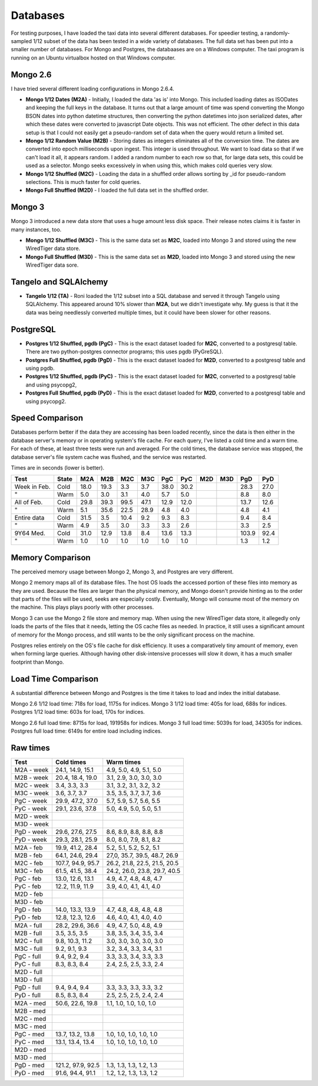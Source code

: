 Databases
---------

For testing purposes, I have loaded the taxi data into several different
databases.  For speedier testing, a randomly-sampled 1/12 subset of the data
has been tested in a wide variety of databases.  The full data set has been put
into a smaller number of databases.  For Mongo and Postgres, the databaases are
on a Windows computer.  The taxi program is running on an Ubuntu virtualbox
hosted on that Windows computer.

Mongo 2.6
=========

I have tried several different loading configurations in Mongo 2.6.4.

* **Mongo 1/12 Dates (M2A)** - Initially, I loaded the data 'as is' into Mongo.
  This included loading dates as ISODates and keeping the full keys in the
  database.  It turns out that a large amount of time was spend converting the
  Mongo BSON dates into python datetime structures, then converting the python
  datetimes into json serialized dates, after which these dates were converted
  to javascript Date objects.  This was not efficient.  The other defect in
  this data setup is that I could not easily get a pseudo-random set of data
  when the query would return a limited set.

* **Mongo 1/12 Random Value (M2B)** - Storing dates as integers eliminates all
  of the conversion time.  The dates are converted into epoch milliseconds upon
  ingest.  This integer is used throughout.  We want to load data so that if we
  can't load it all, it appears random.  I added a random number to each row so
  that, for large data sets, this could be used as a selector.  Mongo seeks
  excessively in when using this, which makes cold queries very slow.

* **Mongo 1/12 Shuffled (M2C)** - Loading the data in a shuffled order allows
  sorting by _id for pseudo-random selections.  This is much faster for cold
  queries.

* **Mongo Full Shuffled (M2D)** - I loaded the full data set in the shuffled
  order.

Mongo 3
=======

Mongo 3 introduced a new data store that uses a huge amount less disk space.
Their release notes claims it is faster in many instances, too.

* **Mongo 1/12 Shuffled (M3C)** - This is the same data set as **M2C**, loaded
  into Mongo 3 and stored using the new WiredTiger data store.

* **Mongo Full Shuffled (M3D)** - This is the same data set as **M2D**, loaded
  into Mongo 3 and stored using the new WiredTiger data sore.

Tangelo and SQLAlchemy
======================

* **Tangelo 1/12 (TA)** - Roni loaded the 1/12 subset into a SQL database and
  served it through Tangelo using SQLAlchemy.  This appeared around 10% slower
  than **M2A**, but we didn't investigate why.  My guess is that it the data
  was being needlessly converted multiple times, but it could have been slower
  for other reasons.

PostgreSQL
==========

* **Postgres 1/12 Shuffled, pgdb (PgC)** - This is the exact dataset loaded for
  **M2C**, converted to a postgresql table.  There are two python-postgres
  connector programs; this uses pgdb (PyGreSQL).

* **Postgres Full Shuffled, pgdb (PgD)** - This is the exact dataset loaded for
  **M2D**, converted to a postgresql table and using pgdb.

* **Postgres 1/12 Shuffled, pgdb (PyC)** - This is the exact dataset loaded for
  **M2C**, converted to a postgresql table and using psycopg2,

* **Postgres Full Shuffled, pgdb (PyD)** - This is the exact dataset loaded for
  **M2D**, converted to a postgresql table and using psycopg2.


Speed Comparison
================

Databases perform better if the data they are accessing has been loaded
recently, since the data is then either in the database server's memory or in
operating system's file cache.  For each query, I've listed a cold time and a
warm time.  For each of these, at least three tests were run and averaged.  For
the cold times, the database service was stopped, the database server's file
system cache was flushed, and the service was restarted.

Times are in seconds (lower is better).

============ ===== ==== ==== ==== ==== ==== ====  === === ===== ====
Test         State M2A  M2B  M2C  M3C  PgC  PyC   M2D M3D PgD   PyD
============ ===== ==== ==== ==== ==== ==== ====  === === ===== ====
Week in Feb. Cold  18.0 19.3  3.3  3.7 38.0 30.2           28.3 27.0
"            Warm   5.0  3.0  3.1  4.0  5.7  5.0            8.8  8.0
All of Feb.  Cold  29.8 39.3 99.5 47.1 12.9 12.0           13.7 12.6
"            Warm   5.1 35.6 22.5 28.9  4.8  4.0            4.8  4.1
Entire data  Cold  31.5  3.5 10.4  9.2  9.3  8.3            9.4  8.4
"            Warm   4.9  3.5  3.0  3.3  3.3  2.6            3.3  2.5
9Y64 Med.    Cold  31.0 12.9 13.8  8.4 13.6 13.3          103.9 92.4
"            Warm   1.0  1.0  1.0  1.0  1.0  1.0            1.3  1.2
============ ===== ==== ==== ==== ==== ==== ====  === === ===== ====


Memory Comparison
=================

The perceived memory usage between Mongo 2, Mongo 3, and Postgres are very
different.

Mongo 2 memory maps all of its database files.  The host OS loads the accessed
portion of these files into memory as they are used.  Because the files are
larger than the physical memory, and Mongo doesn't provide hinting as to the
order that parts of the files will be used, seeks are especially costly.
Eventually, Mongo will consume most of the memory on the machine.  This plays
plays poorly with other processes.

Mongo 3 can use the Mongo 2 file store and memory map.  When using the new
WiredTiger data store, it allegedly only loads the parts of the files that it
needs, letting the OS cache files as needed.  In practice, it still uses a
significant amount of memory for the Mongo process, and still wants to be the
only significant process on the machine.

Postgres relies entirely on the OS's file cache for disk efficiency.  It uses a
comparatively tiny amount of memory, even when forming large queries.  Although
having other disk-intensive processes will slow it down, it has a much smaller
footprint than Mongo.


Load Time Comparison
====================

A substantial difference between Mongo and Postgres is the time it takes to
load and index the initial database.

Mongo 2.6 1/12 load time: 718s for load, 1175s for indices.
Mongo 3   1/12 load time: 405s for load, 688s for indices.
Postgres  1/12 load time: 603s for load, 170s for indices.

Mongo 2.6 full load time: 8715s for load, 191958s for indices.
Mongo 3   full load time: 5039s for load, 34305s for indices.
Postgres  full load time: 6149s for entire load including indices.


Raw times
=========

========== ================= ============================
Test       Cold times        Warm times
========== ================= ============================
M2A - week 24.1, 14.9, 15.1  4.9, 5.0, 4.9, 5.1, 5.0
M2B - week 20.4, 18.4, 19.0  3.1, 2.9, 3.0, 3.0, 3.0
M2C - week 3.4, 3.3, 3.3     3.1, 3.2, 3.1, 3.2, 3.2
M3C - week 3.6, 3.7, 3.7     3.5, 3.5, 3.7, 3.7, 3.6
PgC - week 29.9, 47.2, 37.0  5.7, 5.9, 5.7, 5.6, 5.5
PyC - week 29.1, 23.6, 37.8  5.0, 4.9, 5.0, 5.0, 5.1
M2D - week                    
M3D - week   
PgD - week 29.6, 27.6, 27.5  8.6, 8.9, 8.8, 8.8, 8.8
PyD - week 29.3, 28.1, 25.9  8.0, 8.0, 7.9, 8.1, 8.2
.. 
M2A - feb  19.9, 41.2, 28.4  5.2, 5.1, 5.2, 5.2, 5.1
M2B - feb  64.1, 24.6, 29.4  27,0, 35.7, 39.5, 48.7, 26.9
M2C - feb  107.7, 94.9, 95.7 26.2, 21.8, 22.5, 21.5, 20.5
M3C - feb  61.5, 41.5, 38.4  24.2, 26.0, 23.8, 29.7, 40.5
PgC - feb  13.0, 12.6, 13.1  4.9, 4.7, 4.8, 4.8, 4.7
PyC - feb  12.2, 11.9, 11.9  3.9, 4.0, 4.1, 4.1, 4.0
M2D - feb     
M3D - feb     
PgD - feb  14.0, 13.3, 13.9  4.7, 4.8, 4.8, 4.8, 4.8
PyD - feb  12.8, 12.3, 12.6  4.6, 4.0, 4.1, 4.0, 4.0
..
M2A - full 28.2, 29.6, 36.6  4.9, 4.7, 5.0, 4.8, 4.9
M2B - full 3.5, 3.5, 3.5     3.8, 3.5, 3.4, 3.5, 3.4
M2C - full 9.8, 10.3, 11.2   3.0, 3.0, 3.0, 3.0, 3.0
M3C - full 9.2, 9.1, 9.3     3.2, 3.4, 3.3, 3.4, 3.1
PgC - full 9.4, 9.2, 9.4     3.3, 3.3, 3.4, 3.3, 3.3
PyC - full 8.3, 8.3, 8.4     2.4, 2.5, 2.5, 3.3, 2.4
M2D - full    
M3D - full    
PgD - full 9.4, 9.4, 9.4     3.3, 3.3, 3.3, 3.3, 3.2
PyD - full 8.5, 8.3, 8.4     2.5, 2.5, 2.5, 2.4, 2.4
..
M2A - med  50.6, 22.6, 19.8  1.1, 1.0, 1.0, 1.0, 1.0
M2B - med    
M2C - med    
M3C - med     
PgC - med  13.7, 13.2, 13.8  1.0, 1.0, 1.0, 1.0, 1.0
PyC - med  13.1, 13.4, 13.4  1.0, 1.0, 1.0, 1.0, 1.0
M2D - med    
M3D - med     
PgD - med  121.2, 97.9, 92.5 1.3, 1.3, 1.3, 1.2, 1.3
PyD - med  91.6, 94.4, 91.1  1.2, 1.2, 1.3, 1.3, 1.2
========== ================= ============================


